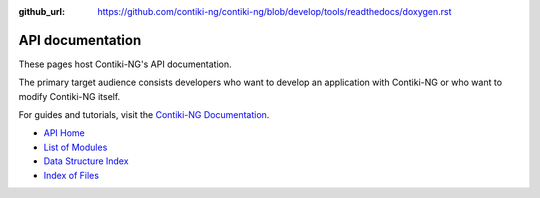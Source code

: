 :github_url: https://github.com/contiki-ng/contiki-ng/blob/develop/tools/readthedocs/doxygen.rst

API documentation
=================

These pages host Contiki-NG's API documentation.

The primary target audience
consists developers who want to develop an application with Contiki-NG or who
want to modify Contiki-NG itself.

For guides and tutorials, visit the `Contiki-NG Documentation`_.

* `API Home`_
* `List of Modules`_
* `Data Structure Index`_
* `Index of Files`_

.. _Contiki-NG Documentation: doc/index.html
.. _API Home: _api/index.html
.. _List of Modules: _api/modules.html
.. _Data Structure Index: _api/annotated.html
.. _Index of Files: _api/files.html

  
